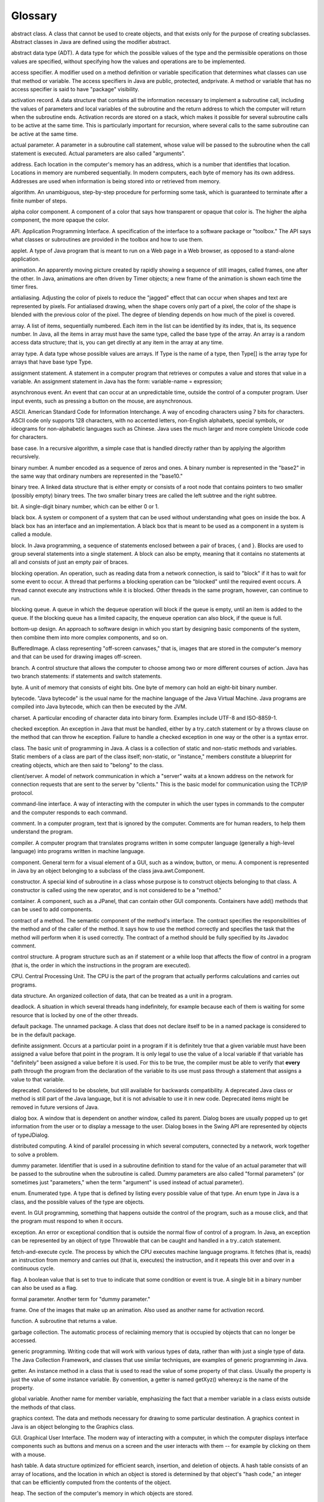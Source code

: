 
Glossary
--------



abstract class. A class that cannot be used to create objects, and
that exists only for the purpose of creating subclasses. Abstract
classes in Java are defined using the modifier abstract.

abstract data type (ADT). A data type for which the possible values of
the type and the permissible operations on those values are specified,
without specifying how the values and operations are to be
implemented.

access specifier. A modifier used on a method definition or variable
specification that determines what classes can use that method or
variable. The access specifiers in Java are public, protected,
andprivate. A method or variable that has no access specifier is said
to have "package" visibility.

activation record. A data structure that contains all the information
necessary to implement a subroutine call, including the values of
parameters and local variables of the subroutine and the return
address to which the computer will return when the subroutine ends.
Activation records are stored on a stack, which makes it possible for
several subroutine calls to be active at the same time. This is
particularly important for recursion, where several calls to the same
subroutine can be active at the same time.

actual parameter. A parameter in a subroutine call statement, whose
value will be passed to the subroutine when the call statement is
executed. Actual parameters are also called "arguments".

address. Each location in the computer's memory has an address, which
is a number that identifies that location. Locations in memory are
numbered sequentially. In modern computers, each byte of memory has
its own address. Addresses are used when information is being stored
into or retrieved from memory.

algorithm. An unambiguous, step-by-step procedure for performing some
task, which is guaranteed to terminate after a finite number of steps.

alpha color component. A component of a color that says how
transparent or opaque that color is. The higher the alpha component,
the more opaque the color.

API. Application Programming Interface. A specification of the
interface to a software package or "toolbox." The API says what
classes or subroutines are provided in the toolbox and how to use
them.

applet. A type of Java program that is meant to run on a Web page in a
Web browser, as opposed to a stand-alone application.

animation. An apparently moving picture created by rapidly showing a
sequence of still images, called frames, one after the other. In Java,
animations are often driven by Timer objects; a new frame of the
animation is shown each time the timer fires.

antialiasing. Adjusting the color of pixels to reduce the "jagged"
effect that can occur when shapes and text are represented by pixels.
For antialiased drawing, when the shape covers only part of a pixel,
the color of the shape is blended with the previous color of the
pixel. The degree of blending depends on how much of the pixel is
covered.

array. A list of items, sequentially numbered. Each item in the list
can be identified by its index, that is, its sequence number. In Java,
all the items in array must have the same type, called the base type
of the array. An array is a random access data structure; that is, you
can get directly at any item in the array at any time.

array type. A data type whose possible values are arrays. If Type is
the name of a type, then Type[] is the array type for arrays that have
base type Type.

assignment statement. A statement in a computer program that retrieves
or computes a value and stores that value in a variable. An assignment
statement in Java has the form: variable-name = expression;

asynchronous event. An event that can occur at an unpredictable time,
outside the control of a computer program. User input events, such as
pressing a button on the mouse, are asynchronous.

ASCII. American Standard Code for Information Interchange. A way of
encoding characters using 7 bits for characters. ASCII code only
supports 128 characters, with no accented letters, non-English
alphabets, special symbols, or ideograms for non-alphabetic languages
such as Chinese. Java uses the much larger and more complete Unicode
code for characters.

base case. In a recursive algorithm, a simple case that is handled
directly rather than by applying the algorithm recursively.

binary number. A number encoded as a sequence of zeros and ones. A
binary number is represented in the "base2" in the same way that
ordinary numbers are represented in the "base10."

binary tree. A linked data structure that is either empty or consists
of a root node that contains pointers to two smaller (possibly empty)
binary trees. The two smaller binary trees are called the left subtree
and the right subtree.

bit. A single-digit binary number, which can be either 0 or 1.

black box. A system or component of a system that can be used without
understanding what goes on inside the box. A black box has an
interface and an implementation. A black box that is meant to be used
as a component in a system is called a module.

block. In Java programming, a sequence of statements enclosed between
a pair of braces, { and }. Blocks are used to group several statements
into a single statement. A block can also be empty, meaning that it
contains no statements at all and consists of just an empty pair of
braces.

blocking operation. An operation, such as reading data from a network
connection, is said to "block" if it has to wait for some event to
occur. A thread that performs a blocking operation can be "blocked"
until the required event occurs. A thread cannot execute any
instructions while it is blocked. Other threads in the same program,
however, can continue to run.

blocking queue. A queue in which the dequeue operation will block if
the queue is empty, until an item is added to the queue. If the
blocking queue has a limited capacity, the enqueue operation can also
block, if the queue is full.

bottom-up design. An approach to software design in which you start by
designing basic components of the system, then combine them into more
complex components, and so on.

BufferedImage. A class representing "off-screen canvases," that is,
images that are stored in the computer's memory and that can be used
for drawing images off-screen.

branch. A control structure that allows the computer to choose among
two or more different courses of action. Java has two branch
statements: if statements and switch statements.

byte. A unit of memory that consists of eight bits. One byte of memory
can hold an eight-bit binary number.

bytecode. "Java bytecode" is the usual name for the machine language
of the Java Virtual Machine. Java programs are compiled into Java
bytecode, which can then be executed by the JVM.

charset. A particular encoding of character data into binary form.
Examples include UTF-8 and ISO-8859-1.

checked exception. An exception in Java that must be handled, either
by a try..catch statement or by a throws clause on the method that can
throw he exception. Failure to handle a checked exception in one way
or the other is a syntax error.

class. The basic unit of programming in Java. A class is a collection
of static and non-static methods and variables. Static members of a
class are part of the class itself; non-static, or "instance," members
constitute a blueprint for creating objects, which are then said to
"belong" to the class.

client/server. A model of network communication in which a "server"
waits at a known address on the network for connection requests that
are sent to the server by "clients." This is the basic model for
communication using the TCP/IP protocol.

command-line interface. A way of interacting with the computer in
which the user types in commands to the computer and the computer
responds to each command.

comment. In a computer program, text that is ignored by the computer.
Comments are for human readers, to help them understand the program.

compiler. A computer program that translates programs written in some
computer language (generally a high-level language) into programs
written in machine language.

component. General term for a visual element of a GUI, such as a
window, button, or menu. A component is represented in Java by an
object belonging to a subclass of the class java.awt.Component.

constructor. A special kind of subroutine in a class whose purpose is
to construct objects belonging to that class. A constructor is called
using the new operator, and is not considered to be a "method."

container. A component, such as a JPanel, that can contain other GUI
components. Containers have add() methods that can be used to add
components.

contract of a method. The semantic component of the method's
interface. The contract specifies the responsibilities of the method
and of the caller of the method. It says how to use the method
correctly and specifies the task that the method will perform when it
is used correctly. The contract of a method should be fully specified
by its Javadoc comment.

control structure. A program structure such as an if statement or a
while loop that affects the flow of control in a program (that is, the
order in which the instructions in the program are executed).

CPU. Central Processing Unit. The CPU is the part of the program that
actually performs calculations and carries out programs.

data structure. An organized collection of data, that can be treated
as a unit in a program.

deadlock. A situation in which several threads hang indefinitely, for
example because each of them is waiting for some resource that is
locked by one of the other threads.

default package. The unnamed package. A class that does not declare
itself to be in a named package is considered to be in the default
package.

definite assignment. Occurs at a particular point in a program if it
is definitely true that a given variable must have been assigned a
value before that point in the program. It is only legal to use the
value of a local variable if that variable has "definitely" been
assigned a value before it is used. For this to be true, the compiler
must be able to verify that **every** path through the program from
the declaration of the variable to its use must pass through a
statement that assigns a value to that variable.

deprecated. Considered to be obsolete, but still available for
backwards compatibility. A deprecated Java class or method is still
part of the Java language, but it is not advisable to use it in new
code. Deprecated items might be removed in future versions of Java.

dialog box. A window that is dependent on another window, called its
parent. Dialog boxes are usually popped up to get information from the
user or to display a message to the user. Dialog boxes in the Swing
API are represented by objects of typeJDialog.

distributed computing. A kind of parallel processing in which several
computers, connected by a network, work together to solve a problem.

dummy parameter. Identifier that is used in a subroutine definition to
stand for the value of an actual parameter that will be passed to the
subroutine when the subroutine is called. Dummy parameters are also
called "formal parameters" (or sometimes just "parameters," when the
term "argument" is used instead of actual parameter).

enum. Enumerated type. A type that is defined by listing every
possible value of that type. An enum type in Java is a class, and the
possible values of the type are objects.

event. In GUI programming, something that happens outside the control
of the program, such as a mouse click, and that the program must
respond to when it occurs.

exception. An error or exceptional condition that is outside the
normal flow of control of a program. In Java, an exception can be
represented by an object of type Throwable that can be caught and
handled in a try..catch statement.

fetch-and-execute cycle. The process by which the CPU executes machine
language programs. It fetches (that is, reads) an instruction from
memory and carries out (that is, executes) the instruction, and it
repeats this over and over in a continuous cycle.

flag. A boolean value that is set to true to indicate that some
condition or event is true. A single bit in a binary number can also
be used as a flag.

formal parameter. Another term for "dummy parameter."

frame. One of the images that make up an animation. Also used as
another name for activation record.

function. A subroutine that returns a value.

garbage collection. The automatic process of reclaiming memory that is
occupied by objects that can no longer be accessed.

generic programming. Writing code that will work with various types of
data, rather than with just a single type of data. The Java Collection
Framework, and classes that use similar techniques, are examples of
generic programming in Java.

getter. An instance method in a class that is used to read the value
of some property of that class. Usually the property is just the value
of some instance variable. By convention, a getter is named getXyz()
wherexyz is the name of the property.

global variable. Another name for member variable, emphasizing the
fact that a member variable in a class exists outside the methods of
that class.

graphics context. The data and methods necessary for drawing to some
particular destination. A graphics context in Java is an object
belonging to the Graphics class.

GUI. Graphical User Interface. The modern way of interacting with a
computer, in which the computer displays interface components such as
buttons and menus on a screen and the user interacts with them -- for
example by clicking on them with a mouse.

hash table. A data structure optimized for efficient search,
insertion, and deletion of objects. A hash table consists of an array
of locations, and the location in which an object is stored is
determined by that object's "hash code," an integer that can be
efficiently computed from the contents of the object.

heap. The section of the computer's memory in which objects are
stored.

high level language. A programming language, such as Java, that is
convenient for human programmers but that has to be translated into
machine language before it can be executed.

HSB. A color system in which colors are specified by three numbers (in
Java, real numbers in the range 0.0 to 1.0) giving the hue,
saturation, and brightness.

IDE. Integrated Development Environment. A programming environment
with a graphical user interface that integrates tools for creating,
compiling, and executing programs.

identifier. A sequence of characters that can be used as a name in a
program. Identifiers are used as names of variables, methods, and
classes.

index. The position number of one item in an array.

implementation. The inside of a black box, such as the code that
defines a subroutine.

infinite loop. A loop that never ends, because its continuation
condition always evaluates to true.

inheritence. The fact that one class can extend another. It then
inherits the data and behavior of the class that it extends.

instance of a class. An object that belongs to that class (or a
subclass of that class). An object belongs to a class in this sense
when the class is used as a template for the object when the object is
created by a constructor defined in that class.

instance method. A non-static method in a class and hence a method in
any object that is an instance of that class.

instance variable. A non-static variable in a class and hence a
variable in any object that is an instance of that class.

interface. As a general term, how to use a black box such as a
subroutine. Knowing the interface tells you nothing about what goes on
inside the box. "Interface" is also a reserved word in Java; in this
sense, an interface is a type that specifies one or more abstract
methods. An object that implements the interface must provide
definitions for those methods.

interpreter. A computer program that executes program written in some
computer language by reading instructions from the program, one-by-
one, and carrying each one out (by translating it into equivalent
machine language instructions).

I/O. Input/Output, the way a computer program communicates with the
rest of the world, such as by displaying data to the user, getting
information from the user, reading and writing files, and sending and
receiving data over a network.

iterator. An object associated with a collection, such a list or a
set, that can be used to traverse that collection. The iterator will
visit each member of the collection in turn.

Java Collection Framework (JCF). A set of standard classed that
implement generic data structures, including ArrayList and TreeSet,
for example.

JDK. Java Development Kit. Basic software that supports both compiling
and running Java programs. A JDK includes a command-line programming
environment as well as a JRE. You need a JDK if you want to compile
Java source code, as well as executing pre-compiled programs.

JRE. Java Runtime Environment. Basic software that supports running
standard Java programs that have already been compiled. A JRE includes
a Java Virtual Machine and all the standard Java classes.

just-in-time compiler. A kind of combination interpreter/compiler that
compiles parts of a program as it interprets them. This allows
subsequent executions of the same parts of the program to be executed
more quickly than they were the first time. This can result is greatly
increased speed of execution. Modern JVMs use a just-in-time compiler.

JVM. Java Virtual Machine. The imaginary computer whose machine
language is Java bytecode. Also used to refer to computer programs
that act as interpreters for programs written in bytecode; to run Java
programs on your computer, you need a JVM.

layout manager. An object whose to function is to lay out the
components in a container, that is, to set their sizes and locations.
Different types of layout managers implement different policies for
laying out components.

linked data structure. A collection of data consisting of a number of
objects that are linked together by pointers which are stored in
instance variables of the objects. Examples include linked lists and
binary trees.

linked list. A linked data structure in which nodes are linked
together by pointers into a linear chain.

listener. In GUI programming, an object that can be registered to be
notified when events of some given type occur. The object is said to
"listen" for the events.

literal. A sequence of characters that is typed in a program to
represent a constant value. For example, 'A' is a literal that
represents the constant char value, A, when it appears in a Java
program.

location (in memory). The computer's memory is made up of a sequence
of locations. These locations are sequentially numbered, and the
number that identifies a particular location is called the address of
that location.

local variable. A variable declared within a method, for use only
inside that method. A variable declared inside a block is valid from
the point where it is declared until the end of block in which the
declaration occurs.

loop. A control structure that allows a sequence of instructions to be
executed repeatedly. Java has three kinds of loops: for loops, while
loops, and do loops

loop control variable. A variable in a for loop whose value is
modified as the loop is executed and is checked to determine whether
or not to end the loop.

machine language. A programming language consisting of instructions
that can be executed directed by a computer. Instructions in machine
language are encoded as binary numbers. Each type of computer has its
own machine language. Programs written in other languages must be
translated into a computer's machine language before they can be
executed by that computer.

main memory. Programs and data can be stored in a computer's main
memory, where they are available to the CPU. Other forms of memory,
such as a disk drive, also store information, but only main memory is
directly accessible to the CPU. Programs and data from a disk drive
have to be copied into main memory before they can be used by the CPU.

map. An associative array; a data structure that associates an object
from some collection to each object in some set. In Java, maps are
represented by the generic interface Map<T,S>

member variable. A variable defined in a class but not inside a
method, as opposed to a local variable, which is defined inside some
method.

memory. Memory in a computer is used to hold programs and data.

method. Another term for subroutine , used in the context of object-
oriented programming. A method is a subroutine that is contained in a
class or in an object.

module. A component of a larger system that interacts with the rest of
the system in a simple, well-defined, straightforward manner.

multitasking. Performing multiple tasks at once, either by switching
rapidly back and forth from one task to another or by literally
working on multiple tasks at the same time.

multiprocessing. Multitasking in which more than one processor is
used, so that multiple tasks can literally be worked on at the same
time.

mutual exclusion. Prevents two threads from accessing the same
resource at the same time. In Java, this only applies to threads that
access the resource in synchronized methods or synchronized
statements. Mutual exclusion can prevent race conditions but
introduces the possibility of deadlock.

MVC pattern. The Model/View/Controller pattern, a strategy for
dividing responsibility in a GUI component. The model is the data for
the component. The view is the visual presentation of the component on
the screen. The controller is responsible for reacting to events by
changing the model. According to the MVC pattern, these
responsibilities should be handled by different objects.

NaN. Not a Number. Double.NaN is a special value of typedouble that
represents an undefined or illegal value.

node. Common term for one of the objects in a linked data structure.

null. A special pointer value that means "not pointing to anything."

numerical analysis. The field that studies algorithms that use
approximations, such as real numbers, and the errors that can result
from such approximation.

off-by-one error. A common type of error in which one too few or one
too many items are processed, often because counting is not being
handled correctly or because the processing stops too soon or
continues too long for some other reason.

object. An entity in a computer program that can have data (variables)
and behaviors (methods). An object in Java must be created using some
class as a template. The class of an object determines what variables
and methods it contains.

object type. A type whose values are objects, as opposed to primitive
types. Classes and interfaces are object types.

OOP. Object-Oriented Programming. An approach to the design and
implementation of computer programs in which classes and objects are
created to represent concepts and entities and their interactions.

operating system. The basic software that is always running on a
computer, without which it would not be able to function. Examples
include Linux, MacOS, and Windows Vista.

operator. A symbol such as "+", "<=", or "++" that represents an
operation that can be applied to one or more values in an expression.

overloading (of operators). The fact that the same operator can be
used with different types of data. For example, the "+" operator can
be applied to both numbers and strings.

overloading (of method names). The fact that several methods that are
defined in the same class can have the same name, as long as they have
different signatures.

overriding. Redefining in a subclass. When a subclass provides a new
definition of a method that is inherited from a superclass, the new
definition is said to override the original definition.

package. In Java, a named collection of related classes and sub-
packages, such asjava.awt and javax.swing.

parallel processing. When several tasks are being performed
simultaneously, either by multiple processors or by one processor that
switches back and forth among the tasks.

parameter. Used to provide information to a subroutine when that
subroutine is called. Values of "actual parameters" in the subroutine
call statement are assigned to the "dummy parameters" in the
subroutine definition before the code in the subroutine is executed.

parameterized type. A type such as ArrayList<String> that includes one
or more type parameters (String in the example).

parsing. Determining the syntactical structure of a string in some
language. To parse a string is to determine whether the string is
legal according to the grammar of the language, and if so, how it can
be created using the rules of the grammar.

partially full array. An array that is used to store varying numbers
of items. A partially full array can be represented as a normal array
plus a counter to keep track of how many items are actually stored.

pixel. A "picture element" on the screen or in an image. A picture
consists of rows and columns of pixels. The color of each pixel can be
individually set.

polymorphism. The fact that the meaning of a call to an instance
method can depend on the actual type of the object that is used to
make the call at run time. That is, if var is a variable of object
type, then the method that is called by a statement such as
var.action() depends on the type of the object to whichvar refers when
the statement is executed at run time, not on the type of variable
var.

pointer. A value that represents an address in the computer's memory,
and hence can be thought of as "pointing" to the location that has
that address. A variable in Java can never hold an object; it can only
hold a pointer to the location where the object is stored. A pointer
is also called a "reference."

pragmatics. Rules of thumb that describe what it means to write a good
program. For example, style rules and guidelines about how to
structure a program are part of the pragmatics of a programming
language.

precedence. The precedence of operators determines the order in which
they are applied, when several operators occur in an expression, in
the absence of parentheses.

precondition. A condition that must be true at some point in the
execution of a program, in order for the program to proceed correctly
from that point. A precondition of a subroutine is something that must
be true when the subroutine is called, in order for the subroutine to
function properly. Subroutine preconditions are often restrictions on
the values of the actual parameters that can be passed into the
subroutine.

postcondition. A condition that is known to be true at some point in
the execution of a program, as a result of the computation that has
come before that point. A postcondition of a subroutine is something
that must be true after the subroutine finishes its execution. A
postcondition of a function often describe the return value of the
function.

primitive type. One of the eight basic built-in data types in Java,
double,float, long, int, short,byte, boolean, and char. A variable of
primitive type holds an actual value, as opposed to a pointer to that
value.

priority of a thread. An integer associated with a thread that can
affect the order in which threads are executed. A thread with greater
priority is executed in preference to a thread with lower priority.

producer/consumer. A classic pattern in parallel programming in which
one or more producers produce items that are consumed by one or more
consumers, and the producers and consumers are meant to run in
parallel. The problem is to get items safely and efficiently from the
producers to the consumers. In Java, the producer/consumer pattern is
implemented by blocking queues.

program. A set of instructions to be carried out by a computer,
written in an appropriate programming language. Used as a verb, it
means to create such a set of instructions.

programming language. A language that can be used to write programs
for a computer. Programming languages range in complexity from machine
language to high-level languages such as Java.

protocol. A specification of what constitutes legal communication in a
give context. A protocol specifies the format of legal messages, when
they can be sent, what kind of reply is expected, and so on.

pseudocode. Informal specification of algorithms, expressed in
language that is closer to English than an actual programming
language, and usually without filling in every detail of the
procedure.

queue. A data structure consisting of a list of items, where items can
only be added at one end and removed at the opposite end of the list.

race condition. A source of possible errors in parallel programming,
where one thread can cause an error in another thread by changing some
aspect of the state of the program that the second thread is depending
on (such as the value of variable).

RAM. Random Access Memory. This term is often used as a synonym for
the main memory of a computer. Technically, however, it means memory
in which all locations are equally accessible at any given time. The
term also implies that data can be written to the memory as well as
read from it.

recursion. Defining something in terms of itself. In particular, a
recursive subroutine is one that calls itself, either directly, or
indirectly through a chain of other subroutines. Recursive algorithms
work by reducing a complex problem into smaller problems which can
solved either directly or by applying the same algorithm
"recursively."

RGB. A color system in which colors are specified by three numbers (in
Java, integers in the range 0 to 255) giving the red, green, and blue
components of the color.

reference. Another term for "pointer."

return type of a function. The type of value that is returned by that
function.

reserved word. A sequence of characters that looks like an identifier
but can't be used as an identifier because it has a special meaning in
the language. For example, class, public, and if are reserved words in
Java.

resource. An image, sound, text, or other data file that is part of a
program. Resource files for Java programs are stored on the same class
path where the compiled class files for the program are stored.

robust program. A program is robust if it is not only correct, but
also is capable of handling errors such as a non-existent file or a
failed network connection in a reasonable way.

set. A collection of objects which contains no duplicates. In Java,
sets are represented by the generic interface Set<T>

scope. The region in a program where the declaration of an identifier
is valid.

semantics. Meaning. The semantics rules of a language determine the
meaning of strings of symbols (such as sentences or statements) in
that language.

sentinel value. A special value that marks the end of a sequence of
data values, to indicate the end of the data.

setter. An instance method in a class that is used to set the value of
some property of that class. Usually the property is just the value of
some instance variable. By convention, a setter is named setXyz()
wherexyz is the name of the property.

signature of a method. The name of the method, the number of formal
parameters in its definition, and the type of each formal parameter.
Method signatures are the information needed by a compiler to tell
which method is being called by a given subroutine call statement.

socket. An abstraction representing one end of a connection between
two computers on a network. A socket represents a logical connection
between computer programs, not a physical connection between
computers.

stack. A data structure consisting of a list of items where items can
only be added and removed at one end of the list, which is known as
the "top" of the stack. Adding an item to a stack is called "pushing,"
and removing an item is called "popping." The term stack also refers
to the stack of activation records that is used to implement
subroutine calls.

state machine. A model of computation where an abstract "machine" can
be in any of some finite set of different states. The behavior of the
machine depends on its state, and the state can change in response to
inputs or events. The basic logical structure of a GUI program can
often be represented as a state machine.

step-wise refinement. A technique for developing an algorithm by
starting with a general outline of the procedure, often expressed in
pseudocode, and then gradually filling in the details.

stream. An abstraction representing a source of input data or a
destination for output data. Java has four basic stream classes
representing input and output of character and binary data. These
classes form the foundation for Java's input/output API.

source code. Text written in a high-level programming language, which
must be translated into a machine language such as Java bytecode
before it can be executed by a computer.

subclass. A class that extends another class, directly or indirectly,
and therefore inherits its data and behaviors. The first class is said
to be a subclass of the second.

subroutine. A sequence of program instructions that have been grouped
together and given a name. The name can then be used to "call" the
subroutine. Subroutines are also called methods in the context of
object-oriented programming.

subroutine call statement. A statement in a program that calls a
subroutine. When a subroutine call statement is executed, the computer
executes the code that is inside the subroutine.

super. A special variable, automatically defined in any instance
method, that refers to the object that contains the method, but
considered as belonging to the superclass of the class in which the
method definition occurs.super gives access to members of the
superclass that are hidden by members of the same name in the
subclass.

syntax. Grammar. The syntax rules of a language determine what strings
of symbols are legal -- that is, grammatical -- in that language.

TCP/IP. Protocols that are used for network communication on the
Internet.

this. A special variable, automatically defined in any instance
method, that refers to the object that contains the method.

thread. An abstraction representing a sequence of instructions to be
executed one after the other. It is possible for a computer to execute
several threads in parallel.

thread pool. A collection of "worker threads" that are available to
perform tasks. As tasks become available, they are assigned to threads
in the pool. A thread pool is often used with a blocking queue that
holds the tasks.

top-down design. An approach to software design in which you start
with the problems, as a whole, subdivide it into smaller problems,
divide those into even smaller problems, and so on, until you get to
problems that can be solved directly.

type. Specifies some specific kind of data values. For example, the
typeint specifies integer data values that can be represented as
32-bit binary numbers. In Java, a type can be a primitive type, a
class names, or an interface name. Type names are used to specify the
types of variables, of dummy parameters in subroutines, and of return
values of subroutines.

type cast. Forces the conversion of a value of one type into another
type. For example, in (int)(6*Math.random()), the (int) is a type-cast
operation that converts the double value (6*Math.random()) into an
integer by discarding the fractional part of the real number.

Unicode. A way of encoding characters as binary numbers. The Unicode
character set includes characters used in many languages, not just
English. Unicode is the character set that is used internally by Java.

URL. Universal Resource Locator; an address for a resource on the
Internet, such as a web page.

variable. A named memory location (or sequence of locations) that can
be used to store data. A variable is created in a program, and a name
is assigned to the variable, in a variable declaration statement. The
name can then be used in that program to refer to the memory location,
or to the data stored in that memory location, depending on context.
In Java, a variable has a type , which specifies what kind of data it
can hold.

wrapper class. A class such as Double or Integer that makes it
possible to "wrap" a primitive type value in an object belonging to
the wrapper class. This allows primitive type values to be used in
contexts were objects are required, such as with the Java Collection
Framework.

XML. eXtensible Markup Language. A very common and well-supported
standard syntax for creating text-based data-representation languages.



`David Eck`_, June 2011

.. _David Eck: http://math.hws.edu/eck/index.html


